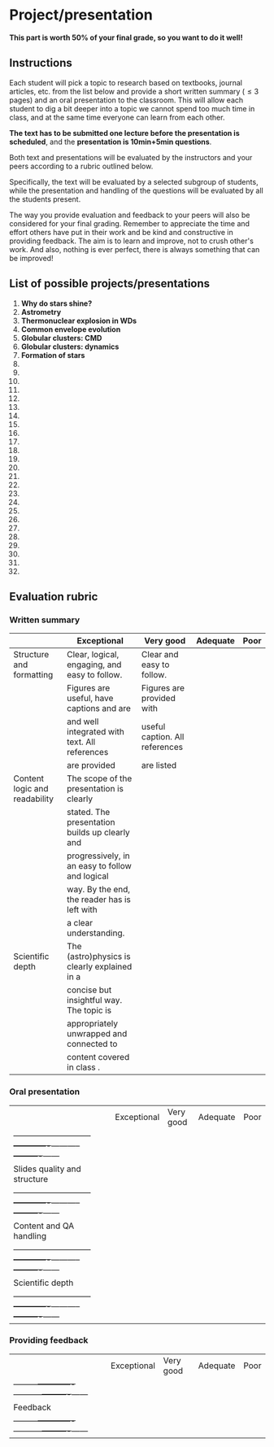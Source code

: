 * Project/presentation

*This part is worth 50% of your final grade, so you want to do it well!*

** Instructions
Each student will pick a topic to research based on textbooks, journal
articles, etc. from the list below and provide a short written summary
(\le 3 pages) and an oral presentation to the classroom. This will allow
each student to dig a bit deeper into a topic we cannot spend too much
time in class, and at the same time everyone can learn from each
other.

*The text has to be submitted one lecture before the presentation is
scheduled*, and the *presentation is 10min+5min questions*.

Both text and presentations will be evaluated by the instructors and
your peers according to a rubric outlined below.

Specifically, the text will be evaluated by a selected subgroup of
students, while the presentation and handling of the questions will be
evaluated by all the students present.

The way you provide evaluation and feedback to your peers will also be
considered for your final grading. Remember to appreciate the time and
effort others have put in their work and be kind and constructive in
providing feedback. The aim is to learn and improve, not to crush
other's work. And also, nothing is ever perfect, there is always
something that can be improved!

** List of possible projects/presentations

1. *Why do stars shine?*
2. *Astrometry*
3. *Thermonuclear explosion in WDs*
4. *Common envelope evolution*
5. *Globular clusters: CMD*
6. *Globular clusters: dynamics*
7. *Formation of stars*
8.
9.
10.
11.
12.
13.
14.
15.
16.
17.
18.
19.
20.
21.
22.
23.
24.
25.
26.
27.
28.
29.
30.
31.
32.


** Evaluation rubric

*** Written summary
  |-------------------------------+-------------------------------------------------+--------------------------------+----------+------|
  |                               | Exceptional                                     | Very good                      | Adequate | Poor |
  |-------------------------------+-------------------------------------------------+--------------------------------+----------+------|
  | Structure and formatting      | Clear, logical, engaging, and easy to follow.   | Clear and easy to follow.      |          |      |
  |                               | Figures are useful, have captions and are       | Figures are provided with      |          |      |
  |                               | and well integrated with text. All references   | useful caption. All references |          |      |
  |                               | are provided                                    | are listed                     |          |      |
  |-------------------------------+-------------------------------------------------+--------------------------------+----------+------|
  | Content logic and readability | The scope of the presentation is clearly        |                                |          |      |
  |                               | stated. The presentation builds up clearly and  |                                |          |      |
  |                               | progressively, in an easy to follow and logical |                                |          |      |
  |                               | way. By the end, the reader has is left with    |                                |          |      |
  |                               | a clear understanding.                          |                                |          |      |
  |-------------------------------+-------------------------------------------------+--------------------------------+----------+------|
  | Scientific depth              | The (astro)physics is clearly explained in a    |                                |          |      |
  |                               | concise but insightful way. The topic is        |                                |          |      |
  |                               | appropriately unwrapped and connected to        |                                |          |      |
  |                               | content covered in class .                      |                                |          |      |
  |-------------------------------+-------------------------------------------------+--------------------------------+----------+------|

*** Oral presentation

  |                              | Exceptional | Very good | Adequate | Poor |
  | -----------------------------+-------------+-----------+----------+------|
  | Slides quality and structure |             |           |          |      |
  | -----------------------------+-------------+-----------+----------+------|
  | Content and QA handling      |             |           |          |      |
  | -----------------------------+-------------+-----------+----------+------|
  | Scientific depth             |             |           |          |      |
  | -----------------------------+-------------+-----------+----------+------|

*** Providing feedback

  |          | Exceptional | Very good | Adequate | Poor |
  | ---------+-------------+-----------+----------+------|
  | Feedback |             |           |          |      |
  | ---------+-------------+-----------+----------+------|
